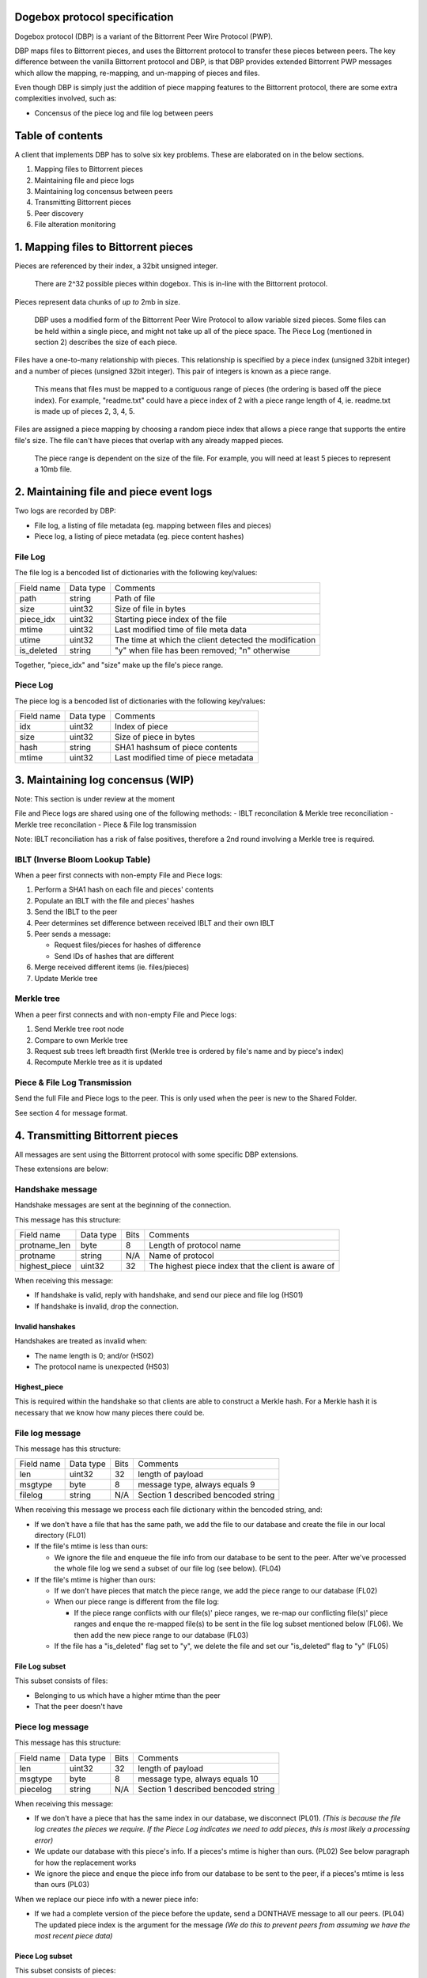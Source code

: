 Dogebox protocol specification
==============================

Dogebox protocol (DBP) is a variant of the Bittorrent Peer Wire Protocol (PWP).

DBP maps files to Bittorrent pieces, and uses the Bittorrent protocol to
transfer these pieces between peers. The key difference between the vanilla
Bittorrent protocol and DBP, is that DBP provides extended Bittorrent PWP
messages which allow the mapping, re-mapping, and un-mapping of pieces and
files.

Even though DBP is simply just the addition of piece mapping features to the
Bittorrent protocol, there are some extra complexities involved, such as:

- Concensus of the piece log and file log between peers 

Table of contents
=================

A client that implements DBP has to solve six key problems. These are
elaborated on in the below sections.

1) Mapping files to Bittorrent pieces
2) Maintaining file and piece logs
3) Maintaining log concensus between peers
4) Transmitting Bittorrent pieces
5) Peer discovery
6) File alteration monitoring

1. Mapping files to Bittorrent pieces 
=====================================

Pieces are referenced by their index, a 32bit unsigned integer.

 There are 2^32 possible pieces within dogebox. This is in-line with the Bittorrent protocol.

Pieces represent data chunks of *up to* 2mb in size.

 DBP uses a modified form of the Bittorrent Peer Wire Protocol to allow variable
 sized pieces. Some files can be held within a single piece, and might not take
 up all of the piece space. The Piece Log (mentioned in section 2) describes the
 size of each piece.

Files have a one-to-many relationship with pieces. This relationship is
specified by a piece index (unsigned 32bit integer) and a number of pieces
(unsigned 32bit integer). This pair of integers is known as a piece range.
 
 This means that files must be mapped to a contiguous range of pieces (the
 ordering is based off the piece index). For example, "readme.txt" could have a
 piece index of 2 with a piece range length of 4, ie. readme.txt is made up of
 pieces 2, 3, 4, 5.

Files are assigned a piece mapping by choosing a random piece index that allows
a piece range that supports the entire file's size. The file can't have pieces
that overlap with any already mapped pieces.

 The piece range is dependent on the size of the file. For example, you will need
 at least 5 pieces to represent a 10mb file.

2. Maintaining file and piece event logs
========================================
Two logs are recorded by DBP:

- File log, a listing of file metadata (eg. mapping between files and pieces)

- Piece log, a listing of piece metadata (eg. piece content hashes)  

File Log
--------

The file log is a bencoded list of dictionaries with the following key/values:

+-----------------+-----------+---------------------------------------+
| Field name      | Data type | Comments                              |
+-----------------+-----------+---------------------------------------+
| path            | string    | Path of file                          |
+-----------------+-----------+---------------------------------------+
| size            | uint32    | Size of file in bytes                 |
+-----------------+-----------+---------------------------------------+
| piece_idx       | uint32    | Starting piece index of the file      |
+-----------------+-----------+---------------------------------------+
| mtime           | uint32    | Last modified time of file meta data  |
+-----------------+-----------+---------------------------------------+
| utime           | uint32    | The time at which the client detected |
|                 |           | the modification                      |
+-----------------+-----------+---------------------------------------+
| is_deleted      | string    | "y" when file has been removed;       |
|                 |           | "n" otherwise                         |
+-----------------+-----------+---------------------------------------+

Together, "piece_idx" and "size" make up the file's piece range.

Piece Log
---------

The piece log is a bencoded list of dictionaries with the following key/values:

+----------------+-----------+---------------------------------------+
| Field name     | Data type | Comments                              |
+----------------+-----------+---------------------------------------+
| idx            | uint32    | Index of piece                        |
+----------------+-----------+---------------------------------------+
| size           | uint32    | Size of piece in bytes                |
+----------------+-----------+---------------------------------------+
| hash           | string    | SHA1 hashsum of piece contents        |
+----------------+-----------+---------------------------------------+
| mtime          | uint32    | Last modified time of piece metadata  |
+----------------+-----------+---------------------------------------+

3. Maintaining log concensus (WIP)
==================================
Note: This section is under review at the moment

File and Piece logs are shared using one of the following methods:
- IBLT reconcilation & Merkle tree reconciliation
- Merkle tree reconcilation
- Piece & File log transmission

Note: IBLT reconciliation has a risk of false positives, therefore a 2nd round
involving a Merkle tree is required.

IBLT (Inverse Bloom Lookup Table)
---------------------------------
When a peer first connects with non-empty File and Piece logs:

1) Perform a SHA1 hash on each file and pieces' contents

2) Populate an IBLT with the file and pieces' hashes

3) Send the IBLT to the peer

4) Peer determines set difference between received IBLT and their own IBLT

5) Peer sends a message:

   - Request files/pieces for hashes of difference

   - Send IDs of hashes that are different

6) Merge received different items (ie. files/pieces)

7) Update Merkle tree

Merkle tree
-----------
When a peer first connects and with non-empty File and Piece logs:

1) Send Merkle tree root node

2) Compare to own Merkle tree

3) Request sub trees left breadth first (Merkle tree is ordered by file's name and by piece's index)

4) Recompute Merkle tree as it is updated

Piece & File Log Transmission
-----------------------------
Send the full File and Piece logs to the peer.
This is only used when the peer is new to the Shared Folder.

See section 4 for message format.

4. Transmitting Bittorrent pieces
=================================
All messages are sent using the Bittorrent protocol with some specific DBP
extensions.

These extensions are below:

Handshake message
-----------------

Handshake messages are sent at the beginning of the connection.

This message has this structure:

+----------------+-----------+------+---------------------------------------+
| Field name     | Data type | Bits | Comments                              |
+----------------+-----------+------+---------------------------------------+
| protname_len   | byte      |    8 | Length of protocol name               |
+----------------+-----------+------+---------------------------------------+
| protname       | string    |  N/A | Name of protocol                      |
+----------------+-----------+------+---------------------------------------+
| highest_piece  | uint32    |   32 | The highest piece index that the      |
|                |           |      | client is aware of                    |
+----------------+-----------+------+---------------------------------------+

When receiving this message: 

- If handshake is valid, reply with handshake, and send our piece and
  file log (HS01) 

- If handshake is invalid, drop the connection.


Invalid hanshakes
*****************

Handshakes are treated as invalid when:

- The name length is 0; and/or (HS02) 

- The protocol name is unexpected (HS03)

Highest_piece
*************
This is required within the handshake so that clients are able to construct a
Merkle hash. For a Merkle hash it is necessary that we know how many pieces
there could be.

File log message
----------------

This message has this structure:

+----------------+-----------+------+---------------------------------------+
| Field name     | Data type | Bits | Comments                              |
+----------------+-----------+------+---------------------------------------+
| len            | uint32    |   32 | length of payload                     |
+----------------+-----------+------+---------------------------------------+
| msgtype        | byte      |    8 | message type, always equals 9         |
+----------------+-----------+------+---------------------------------------+
| filelog        | string    |  N/A | Section 1 described bencoded string   |
+----------------+-----------+------+---------------------------------------+

When receiving this message we process each file dictionary within the bencoded
string, and: 

- If we don't have a file that has the same path, we add the file to
  our database and create the file in our local directory (FL01)

- If the file's mtime is less than ours:

  - We ignore the file and enqueue the file info from our database to be
    sent to the peer. After we've processed the whole file log we send a
    subset of our file log (see below). (FL04)

- If the file's mtime is higher than ours:

  - If we don't have pieces that match the piece range, we add the piece
    range to our database (FL02)

  - When our piece range is different from the file log:
    
    - If the piece range conflicts with our file(s)' piece ranges, we re-map our
      conflicting file(s)' piece ranges and enque the re-mapped file(s) to be
      sent in the file log subset mentioned below (FL06). We then add the new
      piece range to our database (FL03)

  - If the file has a "is_deleted" flag set to "y", we delete the file and
    set our "is_deleted" flag to "y" (FL05) 

File Log subset
******************
This subset consists of files:

- Belonging to us which have a higher mtime than the peer

- That the peer doesn't have

Piece log message
-----------------

This message has this structure:

+----------------+-----------+------+---------------------------------------+
| Field name     | Data type | Bits | Comments                              |
+----------------+-----------+------+---------------------------------------+
| len            | uint32    |   32 | length of payload                     |
+----------------+-----------+------+---------------------------------------+
| msgtype        | byte      |    8 | message type, always equals 10        |
+----------------+-----------+------+---------------------------------------+
| piecelog       | string    |  N/A | Section 1 described bencoded string   |
+----------------+-----------+------+---------------------------------------+

When receiving this message: 

- If we don't have a piece that has the same index in our database, we
  disconnect (PL01). *(This is because the file log creates the pieces we require.  If
  the Piece Log indicates we need to add pieces, this is most likely a processing error)* 

- We update our database with this piece's info. If a pieces's mtime is
  higher than ours. (PL02) See below paragraph for how the replacement works

- We ignore the piece and enque the piece info from our database to be
  sent to the peer, if a pieces's mtime is less than ours (PL03) 

When we replace our piece info with a newer piece info:

- If we had a complete version of the piece before the update, send a
  DONTHAVE message to all our peers. (PL04) The updated piece index is the argument
  for the message *(We do this to prevent peers from assuming we have the most
  recent piece data)*

Piece Log subset
******************
This subset consists of pieces:

- Belonging to us which have a higher mtime than the peer

- That the peer doesn't have

Don't have Message
------------------

As time goes on, an Action Log entry message might result in a piece not being
available on the node anymore. A DONTHAVE message is sent to it's peers when
the DBP client understands that it doesn't have the up-to-date version of that
piece anymore.

This message has this structure:

+----------------+-----------+------+---------------------------------------+
| Field name     | Data type | Bits | Comments                              |
+----------------+-----------+------+---------------------------------------+
| len            | byte      |    8 | Size of payload                       |
+----------------+-----------+------+---------------------------------------+
| id             | uint32    |   32 | PWP message type, always equals 9     |
+----------------+-----------+------+---------------------------------------+
| piece id       | uint32    |   32 | The piece index                       |
+----------------+-----------+------+---------------------------------------+

5. Peer discovery (WIP)
=======================


6. File alteration monitoring
=============================
Please see FileAlterationMonitoringGuidance.rst for details.

Todo
====
- Add utime (ie. updated time) to File Log
- Undo log
- Shared secrets
- DHT peer discovery
- LAN broadcast peer discovery
- Encrypted transmission
